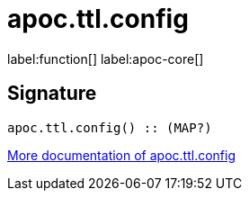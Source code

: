 ////
This file is generated by DocsTest, so don't change it!
////

= apoc.ttl.config
:description: This section contains reference documentation for the apoc.ttl.config function.

label:function[] label:apoc-core[]

== Signature

[source]
----
apoc.ttl.config() :: (MAP?)
----

xref::graph-updates/ttl.adoc[More documentation of apoc.ttl.config,role=more information]

